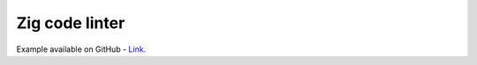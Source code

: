 Zig code linter
===============

Example available on GitHub - `Link. <https://github.com/xXenvy/zyntex/tree/master/examples/zig_code_linter>`_
